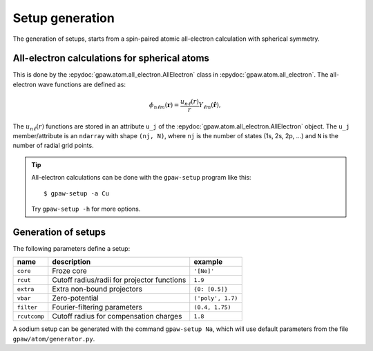 .. _generation_of_setups:

================
Setup generation
================

The generation of setups, starts from a spin-paired atomic
all-electron calculation with spherical symmetry.

.. default-role:: math


All-electron calculations for spherical atoms
=============================================

This is done by the :epydoc:`gpaw.atom.all_electron.AllElectron` class
in :epydoc:`gpaw.atom.all_electron`.  The all-electron wave functions
are defined as:

.. math::

  \phi_{n\ell m}(\mathbf{r}) =
  \frac{u_{n\ell}(r)}{r} Y_{\ell m}(\hat{\mathbf{r}}),

The `u_{n\ell}(r)` functions are stored in an attribute ``u_j`` of the
:epydoc:`gpaw.atom.all_electron.AllElectron` object.  The ``u_j``
member/attribute is an ``ndarray`` with shape ``(nj, N)``, where
``nj`` is the number of states (1s, 2s, 2p, ...) and ``N`` is the
number of radial grid points.

.. tip::

  All-electron calculations can be done with the ``gpaw-setup``
  program like this::

    $ gpaw-setup -a Cu

  Try ``gpaw-setup -h`` for more options.


Generation of setups
====================

The following parameters define a setup:

=================  =======================  =================
name               description              example
=================  =======================  =================
``core``           Froze core               ``'[Ne]'``
``rcut``           Cutoff radius/radii for  ``1.9``
                   projector functions
``extra``          Extra non-bound	    ``{0: [0.5]}``
                   projectors
``vbar``           Zero-potential	    ``('poly', 1.7)``
``filter``         Fourier-filtering	    ``(0.4, 1.75)``
                   parameters
``rcutcomp``	   Cutoff radius for	    ``1.8``
                   compensation charges
=================  =======================  =================

A sodium setup can be generated with the command ``gpaw-setup Na``,
which will use default parameters from the file
``gpaw/atom/generator.py``.


